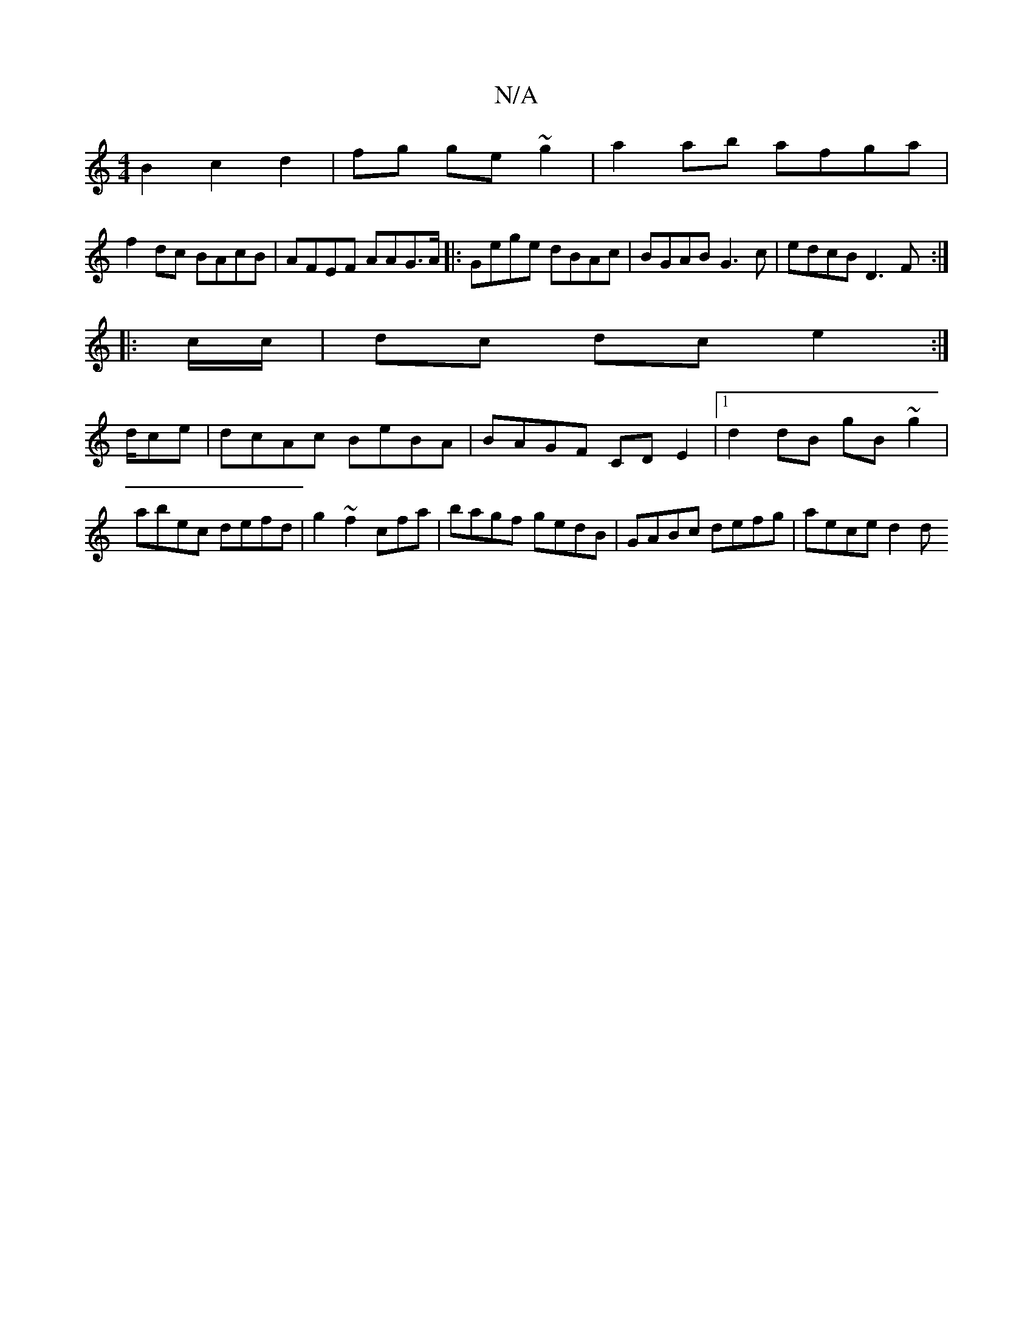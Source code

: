 X:1
T:N/A
M:4/4
R:N/A
K:Cmajor
 B2 c2 d2|fg ge ~g2|a2 ab afga|
f2dc BAcB|AFEF AAG>A|:Gege dBAc|BGAB G3c|edcB D3F:|
|: c/c/ | dc dc e2 :|
d/ce | dcAc BeBA | BAGF CD E2|1 d2 dB gB~g2|abec defd|g2~f2 cfa |bagf gedB|GABc defg|aece d2 d